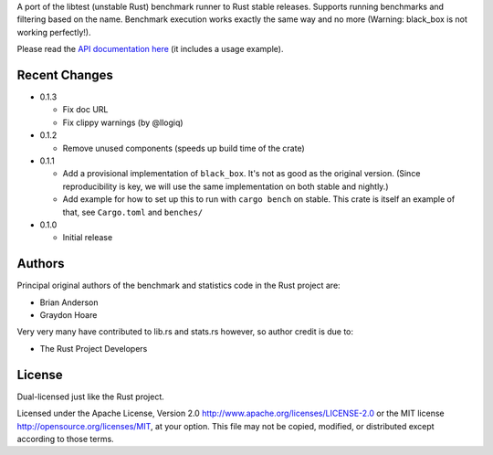 

A port of the libtest (unstable Rust) benchmark runner to Rust stable releases.
Supports running benchmarks and filtering based on the name. Benchmark
execution works exactly the same way and no more (Warning: black_box is not
working perfectly!).

Please read the `API documentation here`__ (it includes a usage example).

__ https://docs.rs/bencher/

|build_status|_ |crates|_

.. |build_status| image:: https://travis-ci.org/bluss/bencher.svg?branch=master
.. _build_status: https://travis-ci.org/bluss/bencher

.. |crates| image:: https://meritbadge.herokuapp.com/bencher
.. _crates: https://crates.io/crates/bencher

Recent Changes
--------------

- 0.1.3

  - Fix doc URL
  - Fix clippy warnings (by @llogiq)

- 0.1.2

  - Remove unused components (speeds up build time of the crate)

- 0.1.1

  - Add a provisional implementation of ``black_box``. It's not as good as the
    original version. (Since reproducibility is key, we will use the same
    implementation on both stable and nightly.)
  - Add example for how to set up this to run with ``cargo bench`` on stable.
    This crate is itself an example of that, see ``Cargo.toml`` and ``benches/``

- 0.1.0

  - Initial release

Authors
-------

Principal original authors of the benchmark and statistics code in the Rust
project are:

+ Brian Anderson
+ Graydon Hoare

Very very many have contributed to lib.rs and stats.rs however, so author
credit is due to:

+ The Rust Project Developers

License
-------

Dual-licensed just like the Rust project.

Licensed under the Apache License, Version 2.0
http://www.apache.org/licenses/LICENSE-2.0 or the MIT license
http://opensource.org/licenses/MIT, at your
option. This file may not be copied, modified, or distributed
except according to those terms.
